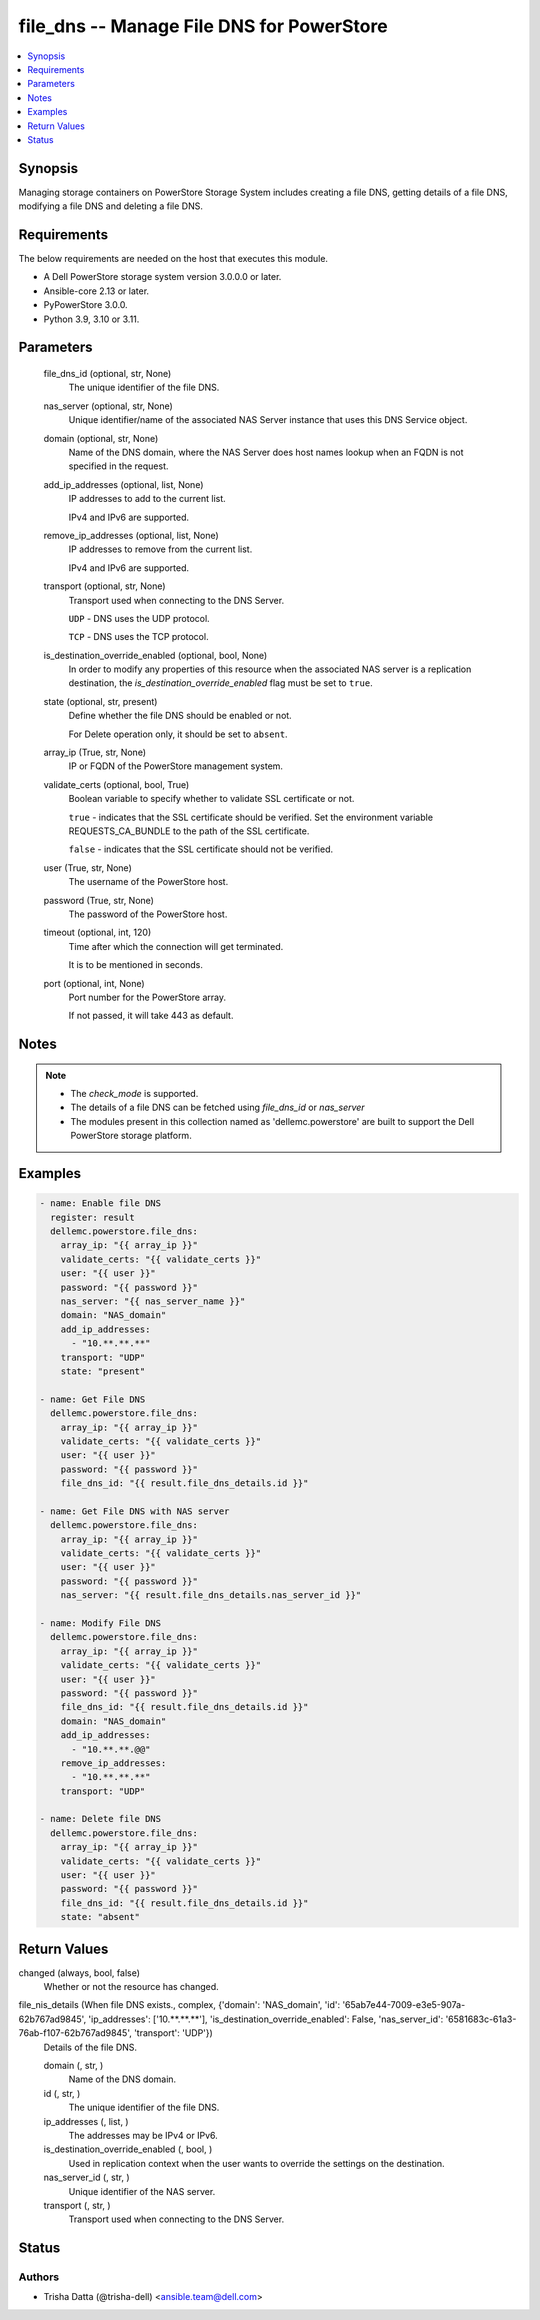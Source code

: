 .. _file_dns_module:


file_dns -- Manage File DNS for PowerStore
==========================================

.. contents::
   :local:
   :depth: 1


Synopsis
--------

Managing storage containers on PowerStore Storage System includes creating a file DNS, getting details of a file DNS, modifying a file DNS and deleting a file DNS.



Requirements
------------
The below requirements are needed on the host that executes this module.

- A Dell PowerStore storage system version 3.0.0.0 or later.
- Ansible-core 2.13 or later.
- PyPowerStore 3.0.0.
- Python 3.9, 3.10 or 3.11.



Parameters
----------

  file_dns_id (optional, str, None)
    The unique identifier of the file DNS.


  nas_server (optional, str, None)
    Unique identifier/name of the associated NAS Server instance that uses this DNS Service object.


  domain (optional, str, None)
    Name of the DNS domain, where the NAS Server does host names lookup when an FQDN is not specified in the request.


  add_ip_addresses (optional, list, None)
    IP addresses to add to the current list.

    IPv4 and IPv6 are supported.


  remove_ip_addresses (optional, list, None)
    IP addresses to remove from the current list.

    IPv4 and IPv6 are supported.


  transport (optional, str, None)
    Transport used when connecting to the DNS Server.

    ``UDP`` - DNS uses the UDP protocol.

    ``TCP`` - DNS uses the TCP protocol.


  is_destination_override_enabled (optional, bool, None)
    In order to modify any properties of this resource when the associated NAS server is a replication destination, the *is_destination_override_enabled* flag must be set to ``true``.


  state (optional, str, present)
    Define whether the file DNS should be enabled or not.

    For Delete operation only, it should be set to ``absent``.


  array_ip (True, str, None)
    IP or FQDN of the PowerStore management system.


  validate_certs (optional, bool, True)
    Boolean variable to specify whether to validate SSL certificate or not.

    ``true`` - indicates that the SSL certificate should be verified. Set the environment variable REQUESTS_CA_BUNDLE to the path of the SSL certificate.

    ``false`` - indicates that the SSL certificate should not be verified.


  user (True, str, None)
    The username of the PowerStore host.


  password (True, str, None)
    The password of the PowerStore host.


  timeout (optional, int, 120)
    Time after which the connection will get terminated.

    It is to be mentioned in seconds.


  port (optional, int, None)
    Port number for the PowerStore array.

    If not passed, it will take 443 as default.





Notes
-----

.. note::
   - The *check_mode* is supported.
   - The details of a file DNS can be fetched using *file_dns_id* or *nas_server*
   - The modules present in this collection named as 'dellemc.powerstore' are built to support the Dell PowerStore storage platform.




Examples
--------

.. code-block:: yaml+jinja

    

    - name: Enable file DNS
      register: result
      dellemc.powerstore.file_dns:
        array_ip: "{{ array_ip }}"
        validate_certs: "{{ validate_certs }}"
        user: "{{ user }}"
        password: "{{ password }}"
        nas_server: "{{ nas_server_name }}"
        domain: "NAS_domain"
        add_ip_addresses:
          - "10.**.**.**"
        transport: "UDP"
        state: "present"

    - name: Get File DNS
      dellemc.powerstore.file_dns:
        array_ip: "{{ array_ip }}"
        validate_certs: "{{ validate_certs }}"
        user: "{{ user }}"
        password: "{{ password }}"
        file_dns_id: "{{ result.file_dns_details.id }}"

    - name: Get File DNS with NAS server
      dellemc.powerstore.file_dns:
        array_ip: "{{ array_ip }}"
        validate_certs: "{{ validate_certs }}"
        user: "{{ user }}"
        password: "{{ password }}"
        nas_server: "{{ result.file_dns_details.nas_server_id }}"

    - name: Modify File DNS
      dellemc.powerstore.file_dns:
        array_ip: "{{ array_ip }}"
        validate_certs: "{{ validate_certs }}"
        user: "{{ user }}"
        password: "{{ password }}"
        file_dns_id: "{{ result.file_dns_details.id }}"
        domain: "NAS_domain"
        add_ip_addresses:
          - "10.**.**.@@"
        remove_ip_addresses:
          - "10.**.**.**"
        transport: "UDP"

    - name: Delete file DNS
      dellemc.powerstore.file_dns:
        array_ip: "{{ array_ip }}"
        validate_certs: "{{ validate_certs }}"
        user: "{{ user }}"
        password: "{{ password }}"
        file_dns_id: "{{ result.file_dns_details.id }}"
        state: "absent"



Return Values
-------------

changed (always, bool, false)
  Whether or not the resource has changed.


file_nis_details (When file DNS exists., complex, {'domain': 'NAS_domain', 'id': '65ab7e44-7009-e3e5-907a-62b767ad9845', 'ip_addresses': ['10.**.**.**'], 'is_destination_override_enabled': False, 'nas_server_id': '6581683c-61a3-76ab-f107-62b767ad9845', 'transport': 'UDP'})
  Details of the file DNS.


  domain (, str, )
    Name of the DNS domain.


  id (, str, )
    The unique identifier of the file DNS.


  ip_addresses (, list, )
    The addresses may be IPv4 or IPv6.


  is_destination_override_enabled (, bool, )
    Used in replication context when the user wants to override the settings on the destination.


  nas_server_id (, str, )
    Unique identifier of the NAS server.


  transport (, str, )
    Transport used when connecting to the DNS Server.






Status
------





Authors
~~~~~~~

- Trisha Datta (@trisha-dell) <ansible.team@dell.com>

